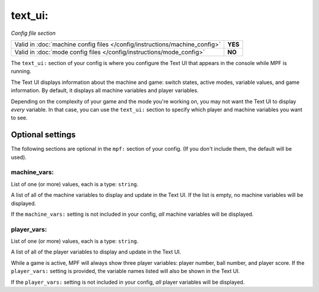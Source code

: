 text_ui:
========

*Config file section*

+----------------------------------------------------------------------------+---------+
| Valid in :doc:`machine config files </config/instructions/machine_config>` | **YES** |
+----------------------------------------------------------------------------+---------+
| Valid in :doc:`mode config files </config/instructions/mode_config>`       | **NO**  |
+----------------------------------------------------------------------------+---------+

.. overview

The ``text_ui:`` section of your config is where you configure the Text UI that appears in the console while MPF is running.

The Text UI displays information about the machine and game: switch states, active modes, variable values, and game information. By
default, it displays all machine variables and player variables.

Depending on the complexity of your game and the mode you're working on, you may not want the Text UI to display *every* variable.
In that case, you can use the ``text_ui:`` section to specify which player and machine variables you want to see.

Optional settings
-----------------

The following sections are optional in the ``mpf:`` section of your config. (If you don't include them, the default will be used).

machine_vars:
~~~~~~~~~~~~~
List of one (or more) values, each is a type: ``string``.

A list of all of the machine variables to display and update in the Text UI.
If the list is empty, no machine variables will be displayed.

If the ``machine_vars:`` setting is not included in your config,
*all* machine variables will be displayed.

player_vars:
~~~~~~~~~~~~
List of one (or more) values, each is a type: ``string``.

A list of all of the player variables to display and update in the Text UI.

While a game is active, MPF will always show three player variables: player number, ball number, and player score. If the ``player_vars:`` setting is provided, the variable names listed will also be shown in the Text UI.

If the ``player_vars:`` setting is not included in your config,
*all* player variables will be displayed.
